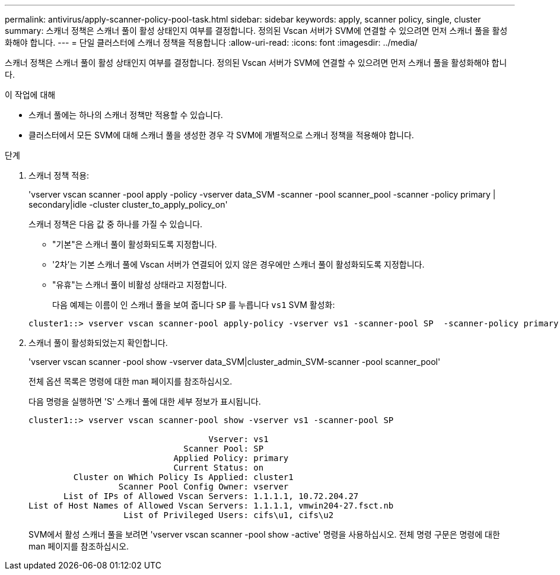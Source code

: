 ---
permalink: antivirus/apply-scanner-policy-pool-task.html 
sidebar: sidebar 
keywords: apply, scanner policy, single, cluster 
summary: 스캐너 정책은 스캐너 풀이 활성 상태인지 여부를 결정합니다. 정의된 Vscan 서버가 SVM에 연결할 수 있으려면 먼저 스캐너 풀을 활성화해야 합니다. 
---
= 단일 클러스터에 스캐너 정책을 적용합니다
:allow-uri-read: 
:icons: font
:imagesdir: ../media/


[role="lead"]
스캐너 정책은 스캐너 풀이 활성 상태인지 여부를 결정합니다. 정의된 Vscan 서버가 SVM에 연결할 수 있으려면 먼저 스캐너 풀을 활성화해야 합니다.

.이 작업에 대해
* 스캐너 풀에는 하나의 스캐너 정책만 적용할 수 있습니다.
* 클러스터에서 모든 SVM에 대해 스캐너 풀을 생성한 경우 각 SVM에 개별적으로 스캐너 정책을 적용해야 합니다.


.단계
. 스캐너 정책 적용:
+
'vserver vscan scanner -pool apply -policy -vserver data_SVM -scanner -pool scanner_pool -scanner -policy primary | secondary|idle -cluster cluster_to_apply_policy_on'

+
스캐너 정책은 다음 값 중 하나를 가질 수 있습니다.

+
** "기본"은 스캐너 풀이 활성화되도록 지정합니다.
** '2차'는 기본 스캐너 풀에 Vscan 서버가 연결되어 있지 않은 경우에만 스캐너 풀이 활성화되도록 지정합니다.
** "유휴"는 스캐너 풀이 비활성 상태라고 지정합니다.
+
다음 예제는 이름이 인 스캐너 풀을 보여 줍니다 `SP` 를 누릅니다 `vs1` SVM 활성화:

+
[listing]
----
cluster1::> vserver vscan scanner-pool apply-policy -vserver vs1 -scanner-pool SP  -scanner-policy primary
----


. 스캐너 풀이 활성화되었는지 확인합니다.
+
'vserver vscan scanner -pool show -vserver data_SVM|cluster_admin_SVM-scanner -pool scanner_pool'

+
전체 옵션 목록은 명령에 대한 man 페이지를 참조하십시오.

+
다음 명령을 실행하면 'S' 스캐너 풀에 대한 세부 정보가 표시됩니다.

+
[listing]
----
cluster1::> vserver vscan scanner-pool show -vserver vs1 -scanner-pool SP

                                    Vserver: vs1
                               Scanner Pool: SP
                             Applied Policy: primary
                             Current Status: on
         Cluster on Which Policy Is Applied: cluster1
                  Scanner Pool Config Owner: vserver
       List of IPs of Allowed Vscan Servers: 1.1.1.1, 10.72.204.27
List of Host Names of Allowed Vscan Servers: 1.1.1.1, vmwin204-27.fsct.nb
                   List of Privileged Users: cifs\u1, cifs\u2
----
+
SVM에서 활성 스캐너 풀을 보려면 'vserver vscan scanner -pool show -active' 명령을 사용하십시오. 전체 명령 구문은 명령에 대한 man 페이지를 참조하십시오.


